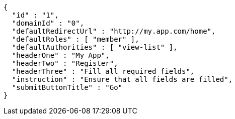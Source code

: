 [source,options="nowrap"]
----
{
  "id" : "1",
  "domainId" : "0",
  "defaultRedirectUrl" : "http://my.app.com/home",
  "defaultRoles" : [ "member" ],
  "defaultAuthorities" : [ "view-list" ],
  "headerOne" : "My App",
  "headerTwo" : "Register",
  "headerThree" : "Fill all required fields",
  "instruction" : "Ensure that all fields are filled",
  "submitButtonTitle" : "Go"
}
----